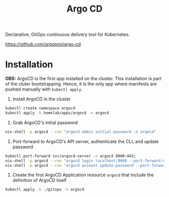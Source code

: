 #+title: Argo CD

Declarative, GitOps continuous delivery tool for Kubernetes.

https://github.com/argoproj/argo-cd

* Installation

*OBS:* ArgoCD is the first app installed on the cluster.
This installation is part of the cluter bootstrapping.
Hence, it is the only app where manifests are pushed manually with ~kubectl apply~.

1. Install ArgoCD in the cluster
#+BEGIN_SRC sh
kubectl create namespace argocd
kubectl apply -k homelab/apps/argocd -n argocd
#+END_SRC

2. Grab ArgoCD's initial password
#+BEGIN_SRC sh
nix-shell -p argocd --run "argocd admin initial-password -n argocd"
#+END_SRC

3. Port-forward to ArgoCD's API server, authenticate the CLI, and update password
#+BEGIN_SRC sh
kubectl port-forward svc/argocd-server -n argocd 8080:443;
nix-shell -p argocd --run "argocd login localhost:8080 --port-forward-namespace argocd"
nix-shell -p argocd --run "argocd account update-password --port-forward-namespace argocd"
#+END_SRC

5. Create the first ArgoCD Application resource ~argocd~ that include the definition of ArgoCD itself
#+BEGIN_SRC sh
kubectl apply -k ./gitops -n argocd
#+END_SRC
